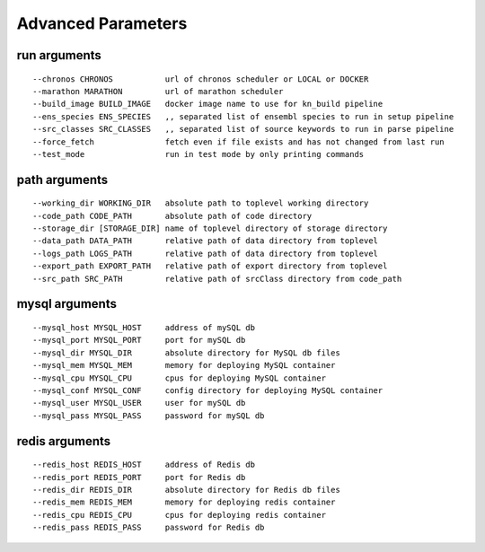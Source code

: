 .. _tables-ref:

Advanced Parameters
*******************

.. code::
    usage: build_status.py [-h] [-c CHRONOS] [-m MARATHON] [-i BUILD_IMAGE]
                           [-es ENS_SPECIES] [-srcs SRC_CLASSES] [-ff] [-tm]
                           [-wd WORKING_DIR] [-cp CODE_PATH] [-sd [STORAGE_DIR]]
                           [-dp DATA_PATH] [-lp LOGS_PATH] [-ep EXPORT_PATH]
                           [-sp SRC_PATH] [-myh MYSQL_HOST] [-myp MYSQL_PORT]
                           [-myd MYSQL_DIR] [-mym MYSQL_MEM] [-myc MYSQL_CPU]
                           [-mycf MYSQL_CONF] [-myu MYSQL_USER] [-myps MYSQL_PASS]
                           [-rh REDIS_HOST] [-rp REDIS_PORT] [-rd REDIS_DIR]
                           [-rm REDIS_MEM] [-rc REDIS_CPU] [-rps REDIS_PASS]



run arguments
-------------
::

    --chronos CHRONOS           url of chronos scheduler or LOCAL or DOCKER
    --marathon MARATHON         url of marathon scheduler
    --build_image BUILD_IMAGE   docker image name to use for kn_build pipeline
    --ens_species ENS_SPECIES   ,, separated list of ensembl species to run in setup pipeline
    --src_classes SRC_CLASSES   ,, separated list of source keywords to run in parse pipeline
    --force_fetch               fetch even if file exists and has not changed from last run
    --test_mode                 run in test mode by only printing commands

path arguments
--------------
::

    --working_dir WORKING_DIR   absolute path to toplevel working directory
    --code_path CODE_PATH       absolute path of code directory
    --storage_dir [STORAGE_DIR] name of toplevel directory of storage directory
    --data_path DATA_PATH       relative path of data directory from toplevel
    --logs_path LOGS_PATH       relative path of data directory from toplevel
    --export_path EXPORT_PATH   relative path of export directory from toplevel
    --src_path SRC_PATH         relative path of srcClass directory from code_path

mysql arguments
---------------
::

    --mysql_host MYSQL_HOST     address of mySQL db
    --mysql_port MYSQL_PORT     port for mySQL db
    --mysql_dir MYSQL_DIR       absolute directory for MySQL db files
    --mysql_mem MYSQL_MEM       memory for deploying MySQL container
    --mysql_cpu MYSQL_CPU       cpus for deploying MySQL container
    --mysql_conf MYSQL_CONF     config directory for deploying MySQL container
    --mysql_user MYSQL_USER     user for mySQL db
    --mysql_pass MYSQL_PASS     password for mySQL db

redis arguments
---------------
::

    --redis_host REDIS_HOST     address of Redis db
    --redis_port REDIS_PORT     port for Redis db
    --redis_dir REDIS_DIR       absolute directory for Redis db files
    --redis_mem REDIS_MEM       memory for deploying redis container
    --redis_cpu REDIS_CPU       cpus for deploying redis container
    --redis_pass REDIS_PASS     password for Redis db

